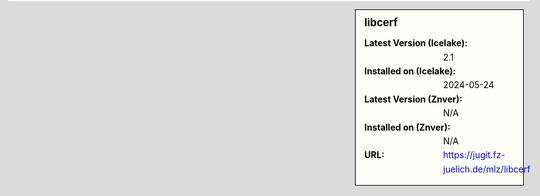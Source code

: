 .. sidebar:: libcerf

   :Latest Version (Icelake): 2.1
   :Installed on (Icelake): 2024-05-24
   :Latest Version (Znver): N/A
   :Installed on (Znver): N/A
   :URL: https://jugit.fz-juelich.de/mlz/libcerf

